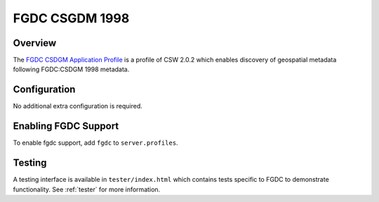 .. _fgdc:

FGDC CSGDM 1998
---------------

Overview
^^^^^^^^

The `FGDC CSDGM Application Profile`_  is a profile of CSW 2.0.2 which enables discovery of geospatial metadata following FGDC:CSDGM 1998 metadata.
 
Configuration
^^^^^^^^^^^^^

No additional extra configuration is required.

Enabling FGDC Support
^^^^^^^^^^^^^^^^^^^^^^

To enable fgdc support, add ``fgdc`` to ``server.profiles``.

Testing
^^^^^^^

A testing interface is available in ``tester/index.html`` which contains tests specific to FGDC to demonstrate functionality.  See :ref:`tester` for more information.

.. _`FGDC CSDGM Application Profile`: http://portal.opengeospatial.org/files/?artifact_id=16936
